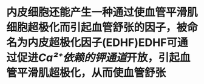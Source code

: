 :PROPERTIES:
:ID:	D685409B-62D7-42D3-83EF-1A950B1A176D
:END:

* 内皮细胞还能产生一种通过使血管平滑肌细胞超极化而引起血管舒张的因子，被命名为内皮超极化因子(EDHF)EDHF可通过促进[[Ca²⁺依赖的钾通道]]开放，引起血管平滑肌超极化，从而使血管舒张